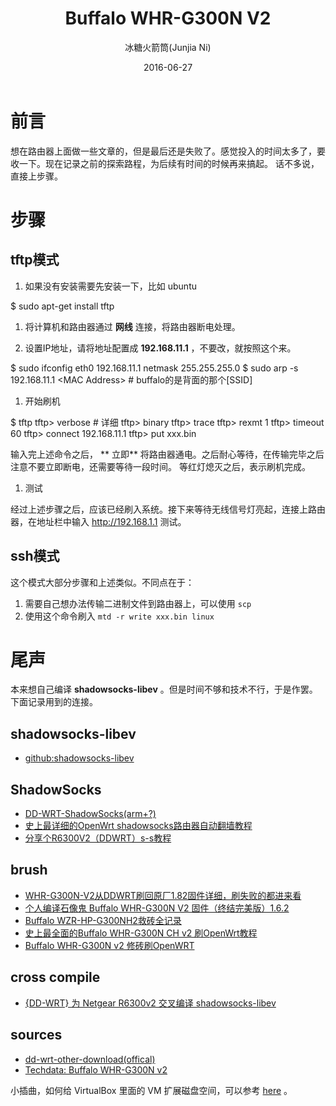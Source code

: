 #+TITLE: Buffalo WHR-G300N V2
#+AUTHOR: 冰糖火箭筒(Junjia Ni)
#+EMAIL: creamidea(AT)gmail.com
#+DATE: 2016-06-27
#+CATEGORY: article
#+DESCRIPTION: Something about OpenWRT&Buffalo
#+KEYWORDS: router,openwrt,buffalo
#+OPTIONS: H:4 num:t toc:t \n:nil @:t ::t |:t ^:nil f:t TeX:t email:t <:t date:t timestamp:t
#+LINK_HOME: https://creamidea.github.io
#+STARTUP: showall


* 前言
想在路由器上面做一些文章的，但是最后还是失败了。感觉投入的时间太多了，要收一下。现在记录之前的探索路程，为后续有时间的时候再来搞起。
话不多说，直接上步骤。

* 步骤
** tftp模式
1. 如果没有安装需要先安装一下，比如 ubuntu
#+BEGIN_SRC sh
$ sudo apt-get install tftp
#+END_SRE

2. 将计算机和路由器通过 **网线** 连接，将路由器断电处理。

3. 设置IP地址，请将地址配置成 **192.168.11.1** ，不要改，就按照这个来。
#+BEGIN_SRC sh
$ sudo ifconfig eth0 192.168.11.1 netmask 255.255.255.0
$ sudo arp -s 192.168.11.1 <MAC Address> # buffalo的是背面的那个[SSID]
#+END_SRE

4. 开始刷机
#+BEGIN_SRC sh
$ tftp
tftp> verbose # 详细
tftp> binary
tftp> trace
tftp> rexmt 1
tftp> timeout 60
tftp> connect 192.168.11.1
tftp> put xxx.bin
#+END_SRE

输入完上述命令之后， ** 立即** 将路由器通电。之后耐心等待，在传输完毕之后注意不要立即断电，还需要等待一段时间。
等红灯熄灭之后，表示刷机完成。

5. 测试
经过上述步骤之后，应该已经刷入系统。接下来等待无线信号灯亮起，连接上路由器，在地址栏中输入 [[http://192.168.1.1]] 测试。

** ssh模式
这个模式大部分步骤和上述类似。不同点在于：
1. 需要自己想办法传输二进制文件到路由器上，可以使用 =scp=
2. 使用这个命令刷入 =mtd -r write xxx.bin linux=

* 尾声
本来想自己编译 **shadowsocks-libev** 。但是时间不够和技术不行，于是作罢。下面记录用到的连接。

** shadowsocks-libev
+ [[https://github.com/shadowsocks/shadowsocks-libev][github:shadowsocks-libev]]

** ShadowSocks
+ [[http://www.router008.com/2016/05/09/DD-WRT-ShadowSocks/][DD-WRT-ShadowSocks(arm+?)]]
+ [[https://softwaredownload.gitbooks.io/openwrt-fanqiang/content/index.html][史上最详细的OpenWrt shadowsocks路由器自动翻墙教程]]
+ [[http://www.right.com.cn/forum/thread-158405-1-1.html][分享个R6300V2（DDWRT）s-s教程]]

** brush
+ [[http://www.anywlan.com/forum.php?mod%3Dviewthread&tid%3D121833][WHR-G300N-V2从DDWRT刷回原厂1.82固件详细，刷失败的都进来看]]
+ [[https://www.chiphell.com/thread-1210834-1-1.html][个人编译石像鬼 Buffalo WHR-G300N V2 固件（终结完美版）1.6.2]]
+ [[https://www.lifetyper.com/2014/06/buffalo-wzr-hp-g300nh2-debrick-record.html][Buffalo WZR-HP-G300NH2救砖全记录]]
+ [[http://www.cnblogs.com/meetrice/p/4129901.html][史上最全面的Buffalo WHR-G300N CH v2 刷OpenWrt教程]]
+ [[https://jalena.bcsytv.com/archives/1129][Buffalo WHR-G300N v2 修砖刷OpenWRT]]

** cross compile
+ [[https://blog.bydell.com/posts/cross_complie_shadowsocks_for_dd-wrt__r6300v2/][{DD-WRT} 为 Netgear R6300v2 交叉编译 shadowsocks-libev]]

** sources
+ [[http://www.dd-wrt.com/site/support/other-downloads][dd-wrt-other-download(offical)]]
+ [[https://wiki.openwrt.org/toh/hwdata/buffalo/buffalo_whr-g300n_v2][Techdata: Buffalo WHR-G300N v2]]

小插曲，如何给 VirtualBox 里面的 VM 扩展磁盘空间，可以参考 [[http://derekmolloy.ie/resize-a-virtualbox-disk/][here]] 。
